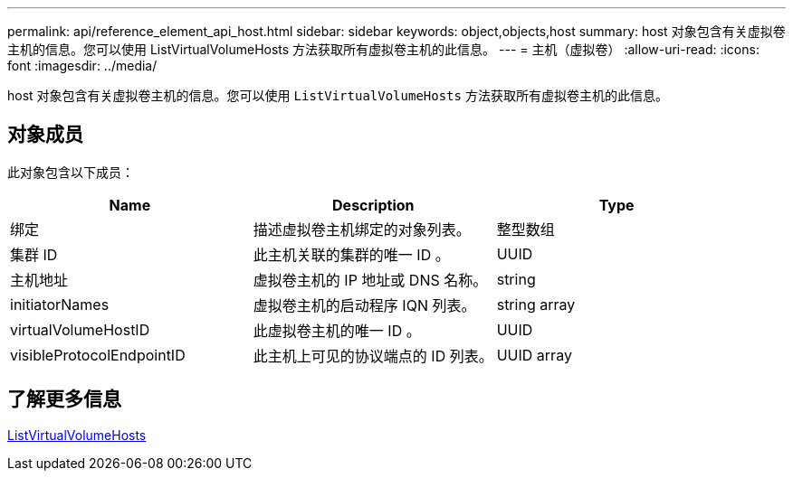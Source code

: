 ---
permalink: api/reference_element_api_host.html 
sidebar: sidebar 
keywords: object,objects,host 
summary: host 对象包含有关虚拟卷主机的信息。您可以使用 ListVirtualVolumeHosts 方法获取所有虚拟卷主机的此信息。 
---
= 主机（虚拟卷）
:allow-uri-read: 
:icons: font
:imagesdir: ../media/


[role="lead"]
host 对象包含有关虚拟卷主机的信息。您可以使用 `ListVirtualVolumeHosts` 方法获取所有虚拟卷主机的此信息。



== 对象成员

此对象包含以下成员：

|===
| Name | Description | Type 


 a| 
绑定
 a| 
描述虚拟卷主机绑定的对象列表。
 a| 
整型数组



 a| 
集群 ID
 a| 
此主机关联的集群的唯一 ID 。
 a| 
UUID



 a| 
主机地址
 a| 
虚拟卷主机的 IP 地址或 DNS 名称。
 a| 
string



 a| 
initiatorNames
 a| 
虚拟卷主机的启动程序 IQN 列表。
 a| 
string array



 a| 
virtualVolumeHostID
 a| 
此虚拟卷主机的唯一 ID 。
 a| 
UUID



 a| 
visibleProtocolEndpointID
 a| 
此主机上可见的协议端点的 ID 列表。
 a| 
UUID array

|===


== 了解更多信息

xref:reference_element_api_listvirtualvolumehosts.adoc[ListVirtualVolumeHosts]
